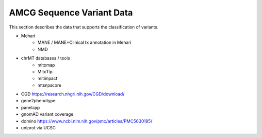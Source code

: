 .. _acmg_seqvars_data:

==========================
AMCG Sequence Variant Data
==========================

This section describes the data that supports the classification of variants.

- Mehari
    - MANE / MANE+Clinical tx annotation in Mehari
    - NMD
- chrMT databases / tools
    - mitomap
    - MitoTip
    - mitimpact
    - mtsnpscore
- CGD https://research.nhgri.nih.gov/CGD/download/
- gene2phenotype
- panelapp
- gnomAD variant coverage
- domino https://www.ncbi.nlm.nih.gov/pmc/articles/PMC5630195/
- uniprot via UCSC
